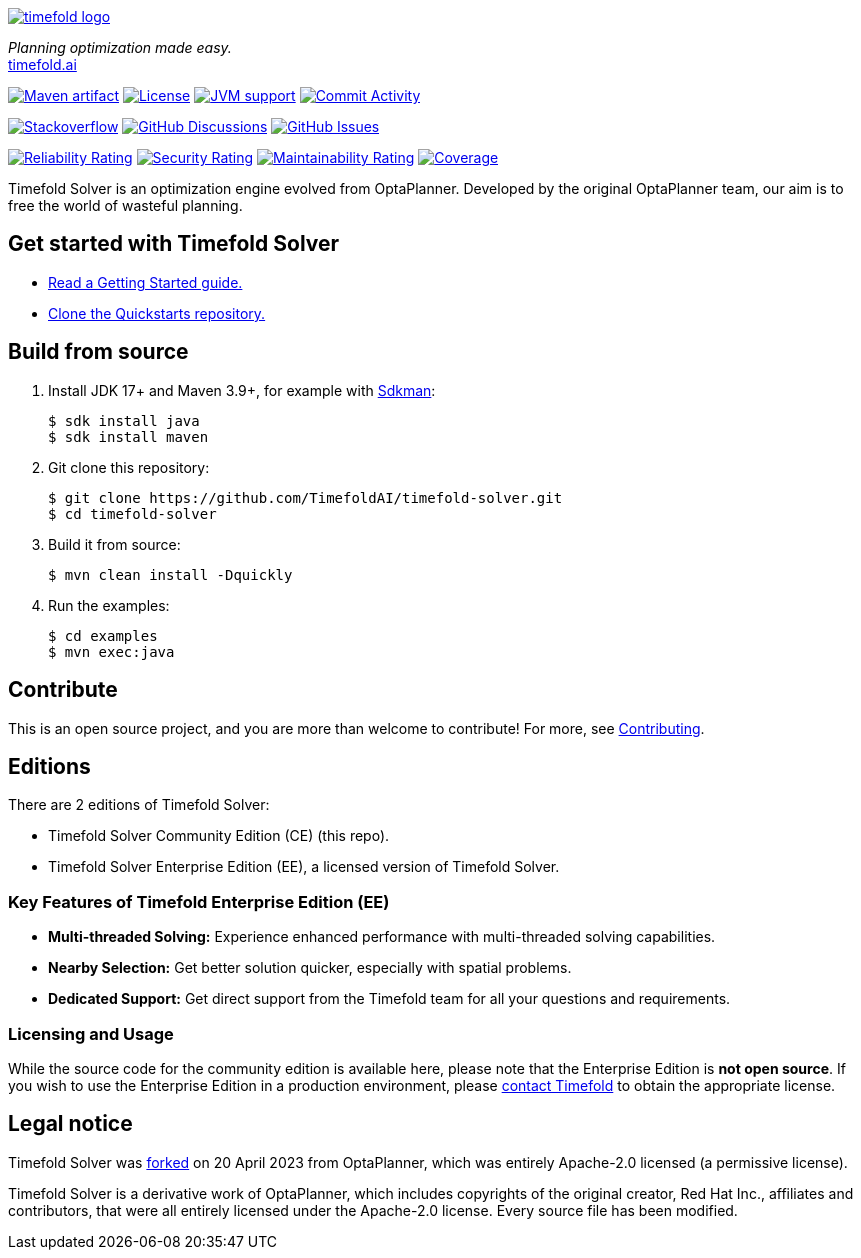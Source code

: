 :projectKey: ai.timefold:timefold-solver
:sonarBadge: image:https://sonarcloud.io/api/project_badges/measure?project={projectKey}
:sonarLink: link="https://sonarcloud.io/dashboard?id={projectKey}"

:branch: main

image::docs/src/modules/ROOT/images/shared/timefold-logo.png[link="https://timefold.ai",Timefold,align="center"]

_Planning optimization made easy._ +
https://timefold.ai[timefold.ai]

image:https://img.shields.io/maven-central/v/ai.timefold.solver/timefold-solver-bom?logo=apache-maven&style=for-the-badge["Maven artifact", link="https://ossindex.sonatype.org/component/pkg:maven/ai.timefold.solver/timefold-solver-bom"]
image:https://img.shields.io/github/license/TimefoldAI/timefold-solver?style=for-the-badge&logo=apache["License", link="https://www.apache.org/licenses/LICENSE-2.0"]
image:https://img.shields.io/badge/Java-17+-brightgreen.svg?style=for-the-badge["JVM support", link="https://sdkman.io"]
image:https://img.shields.io/github/commit-activity/m/TimefoldAI/timefold-solver?label=commits&style=for-the-badge["Commit Activity", link="https://github.com/TimefoldAI/timefold-solver/pulse"]

image:https://img.shields.io/badge/stackoverflow-ask_question-orange.svg?logo=stackoverflow&style=for-the-badge["Stackoverflow", link="https://stackoverflow.com/questions/tagged/timefold"]
image:https://img.shields.io/github/discussions/TimefoldAI/timefold-solver?style=for-the-badge&logo=github["GitHub Discussions", link="https://github.com/TimefoldAI/timefold-solver/discussions"]
image:https://img.shields.io/github/issues/TimefoldAI/timefold-solver?style=for-the-badge&logo=github["GitHub Issues", link="https://github.com/TimefoldAI/timefold-solver/issues"]

{sonarBadge}&style=for-the-badge&metric=reliability_rating["Reliability Rating", {sonarLink}]
{sonarBadge}&metric=security_rating["Security Rating", {sonarLink}]
{sonarBadge}&metric=sqale_rating["Maintainability Rating", {sonarLink}]
{sonarBadge}&metric=coverage["Coverage", {sonarLink}]

Timefold Solver is an optimization engine evolved from OptaPlanner.
Developed by the original OptaPlanner team, our aim is to free the world of wasteful planning.

== Get started with Timefold Solver

* https://timefold.ai/docs[Read a Getting Started guide.]
* https://github.com/TimefoldAI/timefold-quickstarts[Clone the Quickstarts repository.]

== Build from source

. Install JDK 17+ and Maven 3.9+, for example with https://sdkman.io[Sdkman]:
+
----
$ sdk install java
$ sdk install maven
----

. Git clone this repository:
+
----
$ git clone https://github.com/TimefoldAI/timefold-solver.git
$ cd timefold-solver
----

. Build it from source:
+
----
$ mvn clean install -Dquickly
----

. Run the examples:
+
----
$ cd examples
$ mvn exec:java
----


== Contribute

This is an open source project, and you are more than welcome to contribute!
For more, see link:CONTRIBUTING.adoc[Contributing].

== Editions

There are 2 editions of Timefold Solver:

- Timefold Solver Community Edition (CE) (this repo).
- Timefold Solver Enterprise Edition (EE), a licensed version of Timefold Solver.

=== Key Features of Timefold Enterprise Edition (EE)

- **Multi-threaded Solving:** Experience enhanced performance with multi-threaded solving capabilities.
- **Nearby Selection:** Get better solution quicker, especially with spatial problems.
- **Dedicated Support:** Get direct support from the Timefold team for all your questions and requirements.

=== Licensing and Usage

While the source code for the community edition is available here, please note that the Enterprise Edition is **not open source**. If you wish to use the Enterprise Edition in a production environment, please https://timefold.ai/company/contact/[contact Timefold] to obtain the appropriate license.


== Legal notice

Timefold Solver was https://timefold.ai/blog/2023/optaplanner-fork/[forked] on 20 April 2023 from OptaPlanner,
which was entirely Apache-2.0 licensed (a permissive license).

Timefold Solver is a derivative work of OptaPlanner,
which includes copyrights of the original creator, Red Hat Inc., affiliates and contributors,
that were all entirely licensed under the Apache-2.0 license.
Every source file has been modified.
